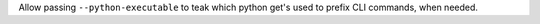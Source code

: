 Allow passing ``--python-executable`` to teak which python get's used to prefix CLI commands, when needed.
